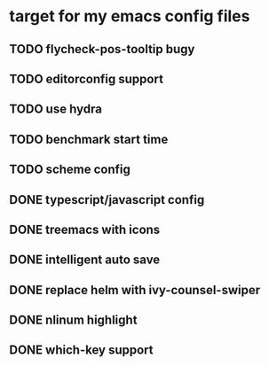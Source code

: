 * target for my emacs config files

** TODO flycheck-pos-tooltip bugy
** TODO editorconfig support
** TODO use hydra
** TODO benchmark start time
** TODO scheme config
** DONE typescript/javascript config
** DONE treemacs with icons
** DONE intelligent auto save
** DONE replace helm with ivy-counsel-swiper
** DONE nlinum highlight
** DONE which-key support
